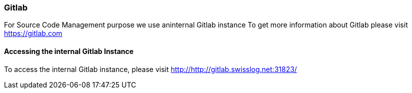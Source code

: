 [[section-gitlab]]
=== Gitlab

For Source Code Management purpose we use aninternal Gitlab instance
To get more information about Gitlab please visit https://gitlab.com

==== Accessing the internal Gitlab Instance

To access the internal Gitlab instance, please visit http://http://gitlab.swisslog.net:31823/